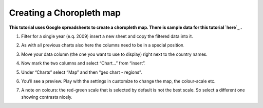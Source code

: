 ===========================
Creating a Choropleth map
===========================

**This tutorial uses Google spreadsheets to create a choropleth map. There is sample data for this tutorial `here`_ .**

.. _here: http://dump.tentacleriot.eu/wb-gdp-health-life.csv

#. Filter for a single year (e.q. 2009) insert a new sheet and copy the filtered data into it.
#. As with all previous charts also here the columns need to be in a special position.
#. Move your data column (the one you want to use to display) right next to the country names.

   .. image:: http://farm9.staticflickr.com/8176/7982195441_15c8d45df8_o_d.png
#. Now mark the two columns and select “Chart...” from “insert”.
#. Under “Charts” select “Map” and then “geo chart - regions”.
#. You’ll see a preview. Play with the settings in customize to change the map, the colour-scale etc.
#. A note on colours: the red-green scale that is selected by default is not the best scale. So select a different one showing contrasts nicely.

.. raw:: html

  <div class="alert alert-info">Any questions? Got stuck? <a class="btn
  btn-large btn-info" href="http://ask.schoolofdata.org">Ask School of Data!
  </a></div>

